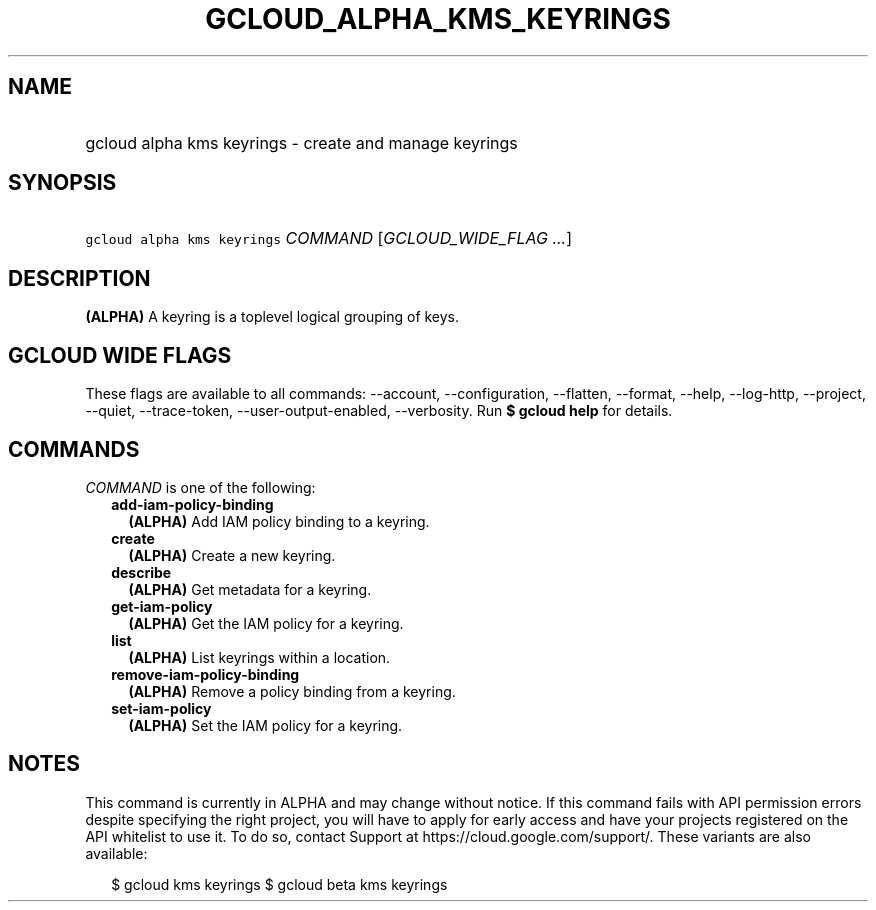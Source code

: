 
.TH "GCLOUD_ALPHA_KMS_KEYRINGS" 1



.SH "NAME"
.HP
gcloud alpha kms keyrings \- create and manage keyrings



.SH "SYNOPSIS"
.HP
\f5gcloud alpha kms keyrings\fR \fICOMMAND\fR [\fIGCLOUD_WIDE_FLAG\ ...\fR]



.SH "DESCRIPTION"

\fB(ALPHA)\fR A keyring is a toplevel logical grouping of keys.



.SH "GCLOUD WIDE FLAGS"

These flags are available to all commands: \-\-account, \-\-configuration,
\-\-flatten, \-\-format, \-\-help, \-\-log\-http, \-\-project, \-\-quiet,
\-\-trace\-token, \-\-user\-output\-enabled, \-\-verbosity. Run \fB$ gcloud
help\fR for details.



.SH "COMMANDS"

\f5\fICOMMAND\fR\fR is one of the following:

.RS 2m
.TP 2m
\fBadd\-iam\-policy\-binding\fR
\fB(ALPHA)\fR Add IAM policy binding to a keyring.

.TP 2m
\fBcreate\fR
\fB(ALPHA)\fR Create a new keyring.

.TP 2m
\fBdescribe\fR
\fB(ALPHA)\fR Get metadata for a keyring.

.TP 2m
\fBget\-iam\-policy\fR
\fB(ALPHA)\fR Get the IAM policy for a keyring.

.TP 2m
\fBlist\fR
\fB(ALPHA)\fR List keyrings within a location.

.TP 2m
\fBremove\-iam\-policy\-binding\fR
\fB(ALPHA)\fR Remove a policy binding from a keyring.

.TP 2m
\fBset\-iam\-policy\fR
\fB(ALPHA)\fR Set the IAM policy for a keyring.


.RE
.sp

.SH "NOTES"

This command is currently in ALPHA and may change without notice. If this
command fails with API permission errors despite specifying the right project,
you will have to apply for early access and have your projects registered on the
API whitelist to use it. To do so, contact Support at
https://cloud.google.com/support/. These variants are also available:

.RS 2m
$ gcloud kms keyrings
$ gcloud beta kms keyrings
.RE


